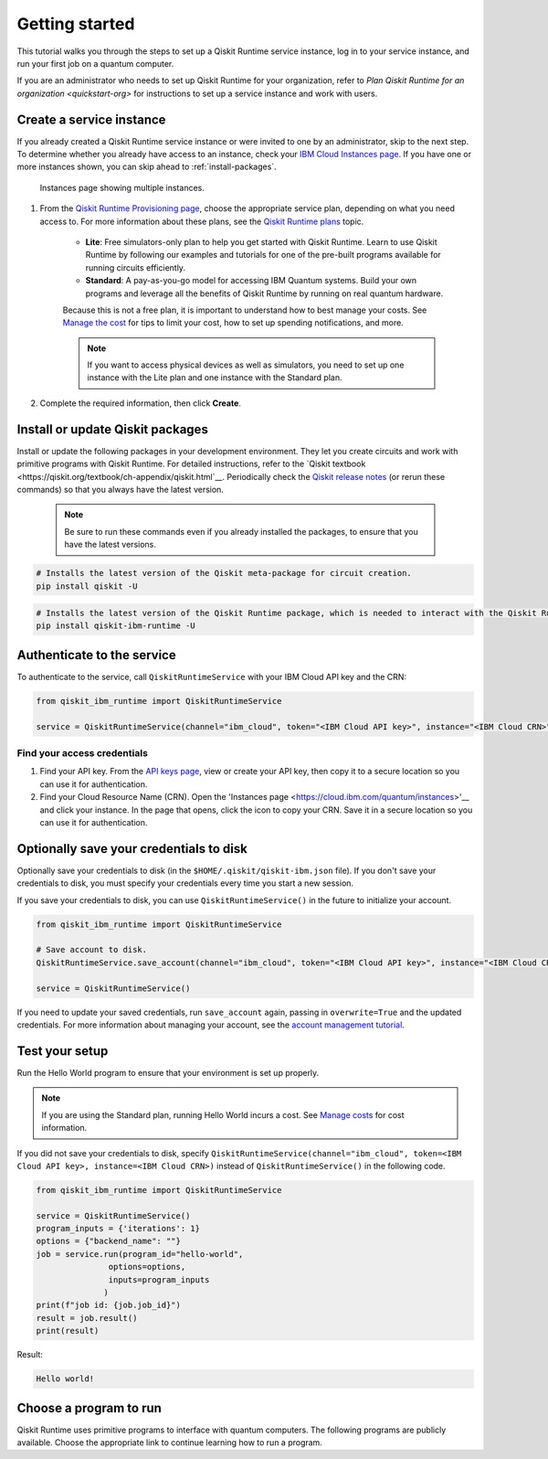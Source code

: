 Getting started
================

This tutorial walks you through the steps to set up a Qiskit Runtime service instance, log in to your service instance, and run your first job on a quantum computer.

If you are an administrator who needs to set up Qiskit Runtime for your organization, refer to `Plan Qiskit Runtime for an organization <quickstart-org>` for instructions to set up a service instance and work with users.


Create a service instance
---------------------------------


If you already created a Qiskit Runtime service instance or were invited to one by an administrator, skip to the next step. To determine whether you already have access to an instance, check your `IBM Cloud Instances page <https://cloud.ibm.com/quantum/instances>`__. If you have one or more instances shown, you can skip ahead to :ref:`install-packages`.

.. figure:: ../images/instances.png
   :alt: This image shows an Instances page with two instances.

   Instances page showing multiple instances.   

1. From the `Qiskit Runtime Provisioning page <https://cloud.ibm.com/catalog/services/quantum-computing>`__, choose the appropriate service plan, depending on what you need access to. For more information about these plans, see the `Qiskit Runtime plans <plans>`__ topic.

      - **Lite**: Free simulators-only plan to help you get started with Qiskit Runtime. Learn to use Qiskit Runtime by following our examples and tutorials for one of the pre-built programs available for running circuits efficiently.
      - **Standard**: A pay-as-you-go model for accessing IBM Quantum systems. Build your own programs and leverage all the benefits of Qiskit Runtime by running on real quantum hardware.

      Because this is not a free plan, it is important to understand how to best manage your costs. See `Manage the cost <cost>`__ for tips to limit your cost, how to set up spending notifications, and more.

      .. note::

         If you want to access physical devices as well as simulators, you need to set up one instance with the Lite plan and one instance with the Standard plan.
      

2. Complete the required information, then click **Create**.

.. _install-packages:

Install or update Qiskit packages
-----------------------------------


Install or update the following packages in your development environment. They let you create circuits and work with primitive programs with Qiskit Runtime. For detailed instructions, refer to the `Qiskit textbook <https://qiskit.org/textbook/ch-appendix/qiskit.html`__. Periodically check the `Qiskit release notes <https://qiskit.org/documentation/release_notes.html>`__ (or rerun these commands) so that you always have the latest version.

 .. note::

    Be sure to run these commands even if you already installed the packages, to ensure that you have the latest versions.


.. code-block:: python

   # Installs the latest version of the Qiskit meta-package for circuit creation.
   pip install qiskit -U


.. code-block:: python

   # Installs the latest version of the Qiskit Runtime package, which is needed to interact with the Qiskit Runtime primitives on IBM Cloud.
   pip install qiskit-ibm-runtime -U


Authenticate to the service
-----------------------------------


To authenticate to the service, call ``QiskitRuntimeService`` with your IBM Cloud API key and the CRN:

.. code-block:: python

   from qiskit_ibm_runtime import QiskitRuntimeService

   service = QiskitRuntimeService(channel="ibm_cloud", token="<IBM Cloud API key>", instance="<IBM Cloud CRN>")


Find your access credentials
^^^^^^^^^^^^^^^^^^^^^^^^^^^^^^^

1. Find your API key. From the `API keys page <https://cloud.ibm.com/iam/apikeys>`__, view or create your API key, then copy it to a secure location so you can use it for authentication.
2. Find your Cloud Resource Name (CRN). Open the 'Instances page <https://cloud.ibm.com/quantum/instances>'__ and click your instance. In the page that opens, click the icon to copy your CRN. Save it in a secure location so you can use it for authentication.


Optionally save your credentials to disk
-------------------------------------------


Optionally save your credentials to disk (in the ``$HOME/.qiskit/qiskit-ibm.json`` file). If you don't save your credentials to disk, you must specify your credentials every time you start a new session.

If you save your credentials to disk, you can use ``QiskitRuntimeService()`` in the future to initialize your account.

.. code-block:: python

   from qiskit_ibm_runtime import QiskitRuntimeService

   # Save account to disk.
   QiskitRuntimeService.save_account(channel="ibm_cloud", token="<IBM Cloud API key>", instance="<IBM Cloud CRN>")

   service = QiskitRuntimeService()


If you need to update your saved credentials, run ``save_account`` again, passing in ``overwrite=True``  and the updated credentials. For more information about managing your account, see the `account management tutorial <https://qiskit.org/documentation/partners/qiskit_ibm_runtime/tutorials/04_account_management.html>`__.

Test your setup
-------------------

Run the Hello World program to ensure that your environment is set up properly.

.. note::
   If you are using the Standard plan, running Hello World incurs a cost. See `Manage costs <cost>`__ for cost information.

If you did not save your credentials to disk, specify ``QiskitRuntimeService(channel="ibm_cloud", token=<IBM Cloud API key>, instance=<IBM Cloud CRN>)``
instead of ``QiskitRuntimeService()`` in the following code.

.. code-block:: python

   from qiskit_ibm_runtime import QiskitRuntimeService

   service = QiskitRuntimeService()
   program_inputs = {'iterations': 1}
   options = {"backend_name": ""}
   job = service.run(program_id="hello-world",
                  options=options,
                  inputs=program_inputs
                 )
   print(f"job id: {job.job_id}")
   result = job.result()
   print(result)


Result:

.. code-block:: 

       Hello world!


Choose a program to run
----------------------------------


Qiskit Runtime uses primitive programs to interface with quantum computers. The following programs are publicly available. Choose the appropriate link to continue learning how to run a program.

.. nbgallery::

   ../tutorials/how-to-getting-started-with-sampler
   ../tutorials/how-to-getting-started-with-estimator


